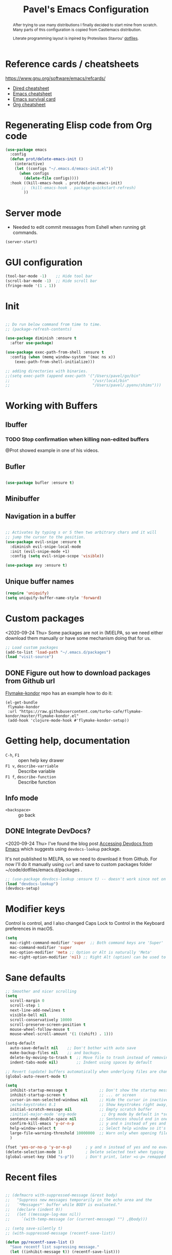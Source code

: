 #+TITLE: Pavel's Emacs Configuration
#+CATEGORY: emacs
#+OPTIONS: toc:nil num:3 H:4 ^:nil pri:t
#+HTML_HEAD: <link rel="stylesheet" type="text/css" href="org.css"/>

#+begin_abstract
After trying to use many distributions I finally decided to start mine
from scratch. Many parts of this configuration is copied from
Castlemacs distribution.

Literate programming layout is inpired by Protesilaos Stavrou' [[https://gitlab.com/protesilaos/dotfiles/-/blob/master/emacs/.emacs.d/][dotfiles]].
#+end_abstract

#+TOC: headlines 2

* Reference cards / cheatsheets

https://www.gnu.org/software/emacs/refcards/

- [[https://www.gnu.org/software/emacs/refcards/pdf/dired-ref.pdf][Dired cheatsheet]]
- [[https://www.gnu.org/software/emacs/refcards/pdf/refcard.pdf][Emacs cheatsheet]]
- [[https://www.gnu.org/software/emacs/refcards/pdf/survival.pdf][Emacs survival card]]
- [[https://www.gnu.org/software/emacs/refcards/pdf/orgcard.pdf][Org cheatsheet]]

* Regenerating Elisp code from Org code
#+begin_src emacs-lisp
(use-package emacs
  :config
  (defun prot/delete-emacs-init ()
    (interactive)
    (let ((configs "~/.emacs.d/emacs-init.el"))
      (when configs
        (delete-file configs))))
  :hook ((kill-emacs-hook . prot/delete-emacs-init)
       ;;  (kill-emacs-hook . package-quickstart-refresh)
        ))
#+end_src

* Server mode
- Needed to edit commit messages from Eshell when running git commands.

#+begin_src emacs-lisp
(server-start)
#+end_src
* GUI configuration
#+begin_src emacs-lisp
(tool-bar-mode -1)    ;; Hide tool bar
(scroll-bar-mode -1)  ;; Hide scroll bar
(fringe-mode '(1 . 1))
#+end_src

* Init
#+begin_src emacs-lisp

;; Do run below command from time to time.
;; (package-refresh-contents)

(use-package diminish :ensure t
  :after use-package)

(use-package exec-path-from-shell :ensure t
  :config (when (memq window-system '(mac ns x))
    (exec-path-from-shell-initialize)))

;; adding directories with binaries.
;;(setq exec-path (append exec-path '("/Users/pavel/go/bin"
;;                                    "/usr/local/bin"
;;                                    "/Users/pavel/.pyenv/shims")))
#+end_src

* Working with Buffers
** Ibuffer
*** TODO Stop confirmation when killing non-edited buffers
@Prot showed example in one of his videos.
** Bufler
#+begin_src emacs-lisp

(use-package bufler :ensure t)

#+end_src

** Minibuffer

** Navigation in a buffer
#+begin_src emacs-lisp

;; Activates by typing s or S then two arbitrary chars and it will
;; jump the cursor to the position.
(use-package evil-snipe :ensure t
  :diminish evil-snipe-local-mode
  :init (evil-snipe-mode +1)
  :config (setq evil-snipe-scope 'visible))

(use-package avy :ensure t)
#+end_src

** Unique buffer names

#+begin_src emacs-lisp
(require 'uniquify)
(setq uniquify-buffer-name-style 'forward)
#+end_src

* Custom packages
<2020-09-24 Thu>
Some packages are not in (M)ELPA, so we need either download them manually
or have some mechanism doing that for us.

#+begin_src  emacs-lisp
;; Load custom packages
(add-to-list 'load-path "~/.emacs.d/packages")
(load "visit-source")
#+end_src

** DONE Figure out how to download packages from Github url
CLOSED: [2020-11-28 Sat 12:41]

[[https://github.com/turbo-cafe/flymake-kondor][Flymake-kondor]] repo has an example how to do it:

#+begin_example
(el-get-bundle
 flymake-kondor
 :url "https://raw.githubusercontent.com/turbo-cafe/flymake-kondor/master/flymake-kondor.el"
 (add-hook 'clojure-mode-hook #'flymake-kondor-setup))
#+end_example

* Getting help, documentation
- =C-h=, =F1= :: open help key drawer
- =F1 v=, =describe-varriable= :: Describe variable
- =F1 f=, =describe-function= :: Describe function

** Info mode
- =<backspace>= :: go back

** DONE Integrate DevDocs?
CLOSED: [2020-09-24 Thu 11:51]
:PROPERTIES:
:CREATED:  [2020-09-24 Thu 09:53]
:END:
:LOGBOOK:
CLOCK: [2020-09-24 Thu 09:15]--[2020-09-24 Thu 10:15] =>  1:00
:END:
<2020-09-24 Thu>
I've found the blog post [[https://scripter.co/accessing-devdocs-from-emacs/][Accessing Devdocs from Emacs]] which suggests
using =devdocs-lookup= package.

It's not published to MELPA, so we need to download it from Github. For now I'll do it manually using =curl=
and save to custom packages folder ~/code/dotfiles/emacs.d/packages .

#+begin_src emacs-lisp
;; (use-package devdocs-lookup :ensure t) -- doesn't work since not on MELPA
(load "devdocs-lookup")
(devdocs-setup)
#+end_src

* Modifier keys
Control is control, and I also changed Caps Lock to Control in the
Keyboard preferences in macOS.

#+begin_src emacs-lisp
(setq
  mac-right-command-modifier 'super  ;; Both command keys are 'Super'
  mac-command-modifier 'super
  mac-option-modifier 'meta ;; Option or Alt is naturally 'Meta'
  mac-right-option-modifier 'nil) ;; Right Alt (option) can be used to enter symbols like em dashes '—' and euros '€' and stuff.

#+end_src

* Sane defaults

#+begin_src emacs-lisp
;; Smoother and nicer scrolling
(setq
  scroll-margin 0
  scroll-step 1
  next-line-add-newlines t
  visible-bell nil
  scroll-conservatively 10000
  scroll-preserve-screen-position t
  mouse-wheel-follow-mouse t
  mouse-wheel-scroll-amount '(1 ((shift) . 1)))

(setq-default
  auto-save-default nil    ;; Don't bother with auto save
  make-backup-files nil    ;; and backups.
  delete-by-moving-to-trash t  ;; Move file to trash instead of removing.
  indent-tabs-mode nil)        ;; Indent using spaces by default

;; Revert (update) buffers automatically when underlying files are changed externally.
(global-auto-revert-mode t)

(setq
  inhibit-startup-message t              ;; Don't show the startup message...
  inhibit-startup-screen t               ;; ... or screen
  cursor-in-non-selected-windows nil     ;; Hide the cursor in inactive windows
  ;echo-keystrokes 0.1                   ;; Show keystrokes right away, don't show the message in the scratch buffer
  initial-scratch-message nil            ;; Empty scratch buffer
  ;initial-major-mode 'org-mode           ;; Org mode by default in *scratch* buffer
  sentence-end-double-space nil          ;; Sentences should end in one space
  confirm-kill-emacs 'y-or-n-p           ;; y and n instead of yes and no when quitting
  help-window-select t                   ;; Select help window so it's easy to quit it with 'q'
  large-file-warning-threshold 10000000  ;; Warn only when opening files bigger than 10MB
  )

(fset 'yes-or-no-p 'y-or-n-p)      ; y and n instead of yes and no everywhere else
(delete-selection-mode 1)          ; Delete selected text when typing
(global-unset-key (kbd "s-p"))     ; Don't print, later =s-p= remapped to open files in the project

#+end_src

* Recent files
#+begin_src emacs-lisp

;; (defmacro with-suppressed-message (&rest body)
;;   "Suppress new messages temporarily in the echo area and the
;;   `*Messages*' buffer while BODY is evaluated."
;;   (declare (indent 0))
;;   (let ((message-log-max nil))
;;     `(with-temp-message (or (current-message) "") ,@body)))

;; (setq save-silently t)
;; (with-suppressed-message (recentf-save-list))

(defun pp/recentf-save-list ()
  "Save recentf list supressing message."
  (let ((inhibit-message t)) (recentf-save-list)))

(use-package recentf
  :init
  (recentf-mode 1)
  (run-at-time "5 min" 300 'pp/recentf-save-list)
  :config
  (setq
    create-lockfiles nil
    recentf-max-menu-items 20
    recentf-max-saved-items 1000))
#+end_src

** When switching to Emacs a Warning issued "recentf mode: Non-character input-event"
<2020-12-08 Tue>
https://github.com/syl20bnr/spacemacs/issues/5554

- I added =setq create-lockfiles nil=, let's see if it helps - looks
  like not really.

** Opening files
I use =pp/visit-or-open= function, bound to =s-o= globally.

#+begin_src emacs-lisp
(defun pp/visit-or-open ()
  "Try to 'visit-source', if fail, then fallback to 'find-file'."
  (interactive)
  (or
    (visit-source)
    (counsel-find-file)))
#+end_src

*** TODO Remove trailing dot from text under cursor before trying to =visit-source=

Acceptance: having cursor above ~/repos/dotfiles/emacs.d/packages.
should open the folder in Dired.

Maybe also don't take into account other Org-related markup, like
=./filename.txt=.

* Working with lists and hash-maps
#+begin_src emacs-lisp
(use-package dash :ensure t)
#+end_src

* Clipboard / Copy / Yank / Paste / Delete
<2020-11-22 Sun>

Shortcuts:

- =C-y= :: yank – paste from Emacs' clipboard


#+begin_src emacs-lisp
;; We need Emacs kill ring and system clipboard to be
;; independent. Simpleclip is the solution to that.
(use-package simpleclip :ensure t
  :init (simpleclip-mode 1))

(defun pp/copy-file-name-to-clipboard ()
  "Copy the current buffer file name to the clipboard."
  (interactive)
  (let ((filename (if (equal major-mode 'dired-mode)
                      default-directory
                      (file-name-nondirectory (buffer-file-name)))))
    (when filename
      (simpleclip-set-contents filename)
      (message "Copied buffer file name '%s' to the clipboard." filename))))

(defun pp/copy-file-path-to-clipboard ()
  "Copy the current buffer file path to the clipboard."
  (interactive)
  (let ((filepath (if (equal major-mode 'dired-mode)
                      default-directory
                      (buffer-file-name))))
    (when filepath
      (simpleclip-set-contents filepath)
      (message "Copied buffer file path '%s' to the clipboard." filepath))))
#+end_src

* Calendar

https://www.emacswiki.org/emacs/CalendarLocalization

#+begin_src emacs-lisp

(setq calendar-week-start-day 1)

#+end_src

* Working with text
** Google Translate
<2020-11-19 Thu>
- =go-translate= - for translating word under cursor (with prompt)
- =C-n=, =C-p= - to change language sequences when prompted
#+begin_src emacs-lisp
(use-package go-translate :ensure t
  :config
  (setq go-translate-local-language "en"
        go-translate-target-language "ru"
        go-translate-extra-directions '(("nl" . "en"))))
#+end_src

** Text Editing
- =fill-paragraph=, =M-q= - wraps long-lined paragraph at 80 points
- =transpose-word=, =M-t= - moves word under cursor to the right,
  respecting non-word symbolñs

#+begin_src emacs-lisp

;; Expand-region allows to gradually expand selection inside words,
;; sentences, expressions, etc.
(use-package expand-region :ensure t)

;; Move-text lines around with meta-up/down.
(use-package move-text :ensure t)

;; Wrap text, surround text, surround quotes.
(use-package wrap-region :ensure t)
#+end_src

** Join lines
<2020-09-24 Thu>

Usually I just use =J= (=evil-join=), but if I need to wrap each line into quote,
this is the helper function.

#+begin_src emacs-lisp
(defun pp/arrayify (start end quote)
  "Join lines from START to END, surrounding each line with QUOTE.

Source: https://news.ycombinator.com/item?id=22131815"
  (interactive "r\nMQuote: ")
  (let ((insertion
         (mapconcat
          (lambda (x) (format "%s%s%s" quote x quote))
          (split-string (buffer-substring start end)) ", ")))
    (delete-region start end)
    (insert insertion)))
#+end_src

** Wrap lines on a screen, visual line mode

#+begin_example
(visual-line-mode 1)
#+end_example

* File management / Dired

[[https://www.gnu.org/software/emacs/refcards/pdf/dired-ref.pdf][Cheatsheet]]

#+begin_src emacs-lisp
(defun pp/dired-sidebar-view-file ()
  "Open file under cursor then switch back to dired-sidebar."
  (interactive)
  (dired-sidebar-find-file)
  (dired-sidebar-jump-to-sidebar))

(defun pp/dired-hook ()
  "Hook for 'dired'."
  (all-the-icons-dired-mode)
  (unless (file-remote-p default-directory)
    (auto-revert-mode)))

(use-package dired-single :ensure t)

(use-package dired
  :init
    (put 'dired-find-alternate-file 'disabled nil)
  :hook (dired-mode-hook . pp/dired-hook)
  :bind (:map dired-mode-map
              (("RET" . dired-single-buffer)
               ("DEL" . dired-single-up-directory)
               ("s" . evil-snipe-s)
               ("S" . evil-snipe-S))))

(use-package dired-sidebar :ensure t
  :commands dired-sidebar-toggle-sidebar)

(use-package all-the-icons-dired :ensure t
  :diminish)

(use-package treemacs :ensure t)


;; Delete trailing spaces and add new line in the end of a file on save.
(add-hook 'before-save-hook 'delete-trailing-whitespace)
(setq require-final-newline t)
#+end_src

* Undo and redo
#+begin_src emacs-lisp
;; Linear undo and redo.
(use-package undo-tree :ensure t
  :diminish undo-tree-mode
  :init
  (progn
    (global-undo-tree-mode)
    (setq undo-tree-history-directory-alist '(("." . "~/.emacs.d/tmp/undo"))
          undo-tree-auto-save-history nil
          undo-tree-visualizer-timestamps t
          undo-tree-visualizer-diff t
          undo-tree-limit 1000000)
    (setq-default undo-limit 1000000)))

#+end_src

* Visuals
#+begin_src emacs-lisp
(use-package highlight-indent-guides :ensure t
  :config
  (setq highlight-indent-guides-method 'character))

(global-hl-line-mode -1)

(use-package all-the-icons :ensure t)

(use-package rainbow-mode :ensure t)
#+end_src

* Mode line, mode-line, Status Bar
[[http://ergoemacs.org/emacs/modernization_mode_line.html][Xah Lee's post on Mode line.]]

#+begin_src emacs-lisp
;; (use-package smart-mode-line :ensure t
;;   :config
;;   (setq sml/theme 'light
;;         sml/name-width 40
;;         sml/mode-width 'full
;;         sml/no-confirm-load-theme t
;;         sml/not-modified-char " "
;;         sml/numbers-separator "")
;;   (add-to-list 'sml/replacer-regexp-list '("^~/go/src/github.com/FindHotel/" ":GoFH:") t)
;;   (add-to-list 'sml/replacer-regexp-list '("^~/repos/dotfiles/emacs.d/" ":ED:") t)
;;   (sml/setup))

;; (use-package mood-line
;;   :config
;;     (mood-line-mode 1))

;; (use-package doom-modeline
;;   :ensure t
;;   :init (doom-modeline-mode 1)
;;   :config
;;   (setq doom-modeline-minor-modes nil
;;         doom-modeline-height 0 ;; uses actual height of chars
;;         doom-modeline-bar-width 1
;;         doom-modeline-enable-word-count t
;;         doom-modeline-buffer-encoding nil))

;; (use-package ns-auto-titlebar
;;  :config
 ;;   (when (eq system-type 'darwin) (ns-auto-titlebar-mode)))

;; Hide minor modes from modeline.
(use-package rich-minority :ensure t
  :config
    (add-to-list 'rm-blacklist " $") ;; rich-minority itself
    (add-to-list 'rm-blacklist " WE")
    (add-to-list 'rm-blacklist " Ind")  ;; org-indent-mode
    (add-to-list 'rm-blacklist " ElDoc") ;; Emacs Lisp documentation
    (add-to-list 'rm-blacklist " fix")  ;; eslintd-fix-mode
    (rich-minority-mode))

(setq-default echo-bell-background "Gray")
(load "echo-bell")
(echo-bell-mode)

#+end_src

#+begin_example emacs-lisp
(message mode-name)
(message mode-line-modes)
#+end_example

*** TODO mode-line resets when locally
For some reason mode-line turns to contain only buffer name
after some time, probably some package/mode sets it.
The example below resets it to default original value.

I was suspecting that this happens when I open a Go file, probably
something with go-mode-hook.

Can't reproduce on a fresh opened Emacs.

Now I suspect eglot.

#+begin_example emacs-lisp
(describe-variable 'mode-line-format)

(setq-default mode-line-format
  '("%e" mode-line-front-space
    mode-line-mule-info mode-line-client mode-line-modified
    mode-line-remote mode-line-frame-identification
    mode-line-buffer-identification " " mode-line-position
    evil-mode-line-tag (vc-mode vc-mode)
    "  " mode-line-modes mode-line-misc-info mode-line-end-spaces))
#+end_example

#+begin_src emacs-lisp
(defun pp/reset-mode-line-format ()
  (interactive)
  (kill-local-variable 'mode-line-format))

(defun pp/toggle-hide-mode-line ()
  "Toggle mode-line visibility in current buffer.
Source: https://gist.github.com/rnkn/a522429ed7e784ae091b8760f416ecf8"
  (interactive)
  (if mode-line-format
      (setq-local mode-line-format nil)
    (kill-local-variable 'mode-line-format)))
#+end_src

* Font
#+begin_src emacs-lisp
(defun pp/set-font (font size)
  "Use FONT with SIZE if it's present in the system."
 (when (member font (font-family-list))
  (set-face-attribute 'default nil :font (format "%s %d" font size))))

;; (pp/set-font "JetBrains Mono" 12)
(pp/set-font "PragmataPro" 14)
#+end_src

* Color themes
#+begin_src emacs-lisp
(defun pp/disable-all-themes ()
  "Disable all custom enabled themes.
Found on http://www.greghendershott.com/2017/02/emacs-themes.html."
  (interactive)
  (mapc #'disable-theme custom-enabled-themes))

(defun pp/load-theme (theme)
  "Load THEME as current theme."
  (interactive "stheme: ")
  (pp/disable-all-themes)
  (load-theme theme t)
  (pp/set-font "PragmataPro" 14))

(setq-default line-spacing 2)

(use-package ayu-theme :ensure t)
;; (use-package solarized-theme)
;; (use-package doom-themes)
(use-package ample-theme :ensure t)
(use-package quasi-monochrome-theme :ensure t)
(use-package monochrome-theme :ensure t)
(use-package modus-operandi-theme :ensure t)
(use-package modus-vivendi-theme :ensure t)
(use-package faff-theme :ensure t)
;; (use-package horizon-theme :ensure t)

;; 256 colors in term
(use-package eterm-256color
  :hook (term-mode-hook . eterm-256color-mode))

(blink-cursor-mode 0) ;; disable blinking cursor
#+end_src

#+begin_example emacs-lisp
;; light themes
(pp/load-theme 'leuven)
(pp/load-theme 'tsdh-light)
(pp/load-theme 'monochrome-bright)
(progn
  (setq modus-operandi-theme-no-mixed-fonts t)
  (pp/load-theme 'modus-operandi))
(pp/load-theme 'whiteboard)

;; sepia themes
(pp/load-theme 'faff)

;; dark themes
(pp/load-theme 'ayu-dark)
(pp/load-theme 'wombat)
(pp/load-theme 'tsdh-dark)
(pp/load-theme 'ayu-grey)
(pp/load-theme 'monochrome)
(pp/load-theme 'quasi-monochrome)
(progn
  (setq modus-vivendi-theme-no-mixed-fonts t)
  (pp/load-theme 'modus-vivendi))
(pp/load-theme 'ample)
(pp/load-theme 'ample-flat)
#+end_example

#+begin_example emacs-lisp
(setq-default
 header-line-format
 (list
  "  "
  '(:eval (let ((name (buffer-name)))
            (cond ((not buffer-file-truename)
                   (propertize name 'face 'bold))
                  ((equal name (file-name-nondirectory buffer-file-truename))
                   (concat (propertize
                            (f-filename buffer-file-truename)
                            'face 'bold)
                           " "
                           (f-dirname buffer-file-truename)
                           "/…"))
                  (t
                   (concat (propertize name 'face 'bold)
                           " "
                           buffer-file-truename)))))

  ;; Right aligned
  '(:eval (let* ((right-text (format-mode-line mode-name)))
            (concat (propertize
                     " " 'display
                     `((space :align-to (- (+ right right-fringe right-margin)
                                           ,(+ 3 (string-width right-text))))))
                    right-text)))))
#+end_example

** Faff theme changed highlighting of Org headers

On [2020-11-26 Thu] in the commit [[https://github.com/WJCFerguson/emacs-faff-theme/commit/8bf375a218cb242fa6fad9804001f213bc2f9d56][8bf375a]] in faff theme the

** Switch between dark and light mode in macOS
<2020-12-12 Sat>

[[https://github.com/d12frosted/homebrew-emacs-plus#system-appearance-change][System appearance change]] in Emacs Plus.

=emacs-mac-port= does have this built-in.
=emacs-plus= allows to add hook on changing system appearance.

#+begin_src emacs-lisp
(defun pp/apply-appearance (appearance)
  "Load theme, taking current system APPEARANCE into consideration."
  (mapc #'disable-theme custom-enabled-themes)
  (pcase appearance
    ('light (progn (setq modus-operandi-theme-no-mixed-fonts t)
                   (load-theme 'modus-operandi t)))
    ('dark (progn (setq modus-vivendi-theme-no-mixed-fonts t)
                   (load-theme 'modus-vivendi t))))
  (pp/set-font "PragmataPro" 14))

(add-hook 'ns-system-appearance-change-functions #'pp/apply-appearance)
#+end_src

#+begin_example emacs-lisp
(pp/apply-appearance 'dark)
(pp/apply-appearance 'light)
#+end_example

* Line numbers
#+begin_src emacs-lisp

(defun pp/line-numbers-on ()
  "Turn on showing line numbers."
  (interactive)
  (setq display-line-numbers 'relative))

(defun pp/line-numbers-off ()
  "Turn on showing line numbers."
  (interactive)
  (setq display-line-numbers nil))

(add-hook 'text-mode-hook #'pp/line-numbers-on)
(add-hook 'prog-mode-hook #'pp/line-numbers-on)
(add-hook 'org-mode-hook #'pp/line-numbers-off)
#+end_src

* Keybindings
#+begin_src emacs-lisp

;; Use ESC as universal get me out of here command
(define-key key-translation-map (kbd "ESC") (kbd "C-g"))

(use-package which-key :ensure t
  :diminish which-key-mode
  :config
    (which-key-mode)
    (which-key-setup-side-window-bottom)
    ;;(which-key-setup-side-window-right-bottom)
    (setq which-key-sort-order 'which-key-key-order-alpha
          which-key-idle-delay 0.5))
#+end_src

** General, package for setting keybindings
#+begin_src emacs-lisp
(use-package general :ensure t)

(general-define-key
  ;;"<tab>" 'org-cycle
  "s-s" 'save-buffer
  "s-S" 'write-file              ;; save as
  "s-a" 'mark-whole-buffer       ;; select all
  "s-z" 'undo-tree-undo
  "s-Z" 'undo-tree-redo
  "s-;" 'comment-line
  "s-." 'company-complete
  ;; windows
  "s-1" 'delete-other-windows
  "s-2" 'split-window-below
  "s-3" 'split-window-right
  "s-w" 'delete-window
  ;; going around
  "s-j" 'previous-buffer
  "s-k" 'next-buffer
  "s-b" 'ivy-switch-buffer
  "s-n" 'switch-to-buffer
  "s-t" 'eshell
  "C-s-b" 'ivy-resume  ;; Ctrl+Cmd+B resume whatever Ivy was doing
  "C-s" 'swiper-isearch   ;; Replace ISearch
  "C-;" 'avy-goto-char
  ;; smartparens
  "<s-down>" 'sp-down-sexp
  "<s-up>" 'sp-up-sexp
  ;; magit
  "s-g" 'magit-status
  ;; counsel
  "M-x" 'counsel-M-x
  "s-o" 'pp/visit-or-open
  "C-x C-o" 'counsel-find-file
  "s-r" 'counsel-recentf  ; search recently edited files
  ;; projectile
  "s-p" 'project-find-file
  "s-f" 'counsel-projectile-rg ;; fuzzy search in the current project
  ;; function keys
  "<f5>" 'deadgrep
  "<f6>" 'flymake-show-diagnostics-buffer
  "<f8>" 'dired-sidebar-toggle-sidebar
  ;; text manipulation
  "s-'" 'er/expand-region
  "s-\"" 'er/contract-region
  "<M-up>" 'move-text-up
  "<M-down>" 'move-text-down)

(general-define-key
 :states '(normal)
 "C-k" 'evil-scroll-up
 "C-j" 'evil-scroll-down
 "*" 'swiper-thing-at-point)

(general-define-key :states '(normal) :prefix "SPC"
  "SPC" 'counsel-M-x
  "1" 'pp/switch-to-scratch-buffer
  "2" 'lispy-arglist-inline
  "a" 'org-agenda
  "," 'org-insert-structure-template
  "[" 'flymake-goto-previous-error
  "]" 'flymake-goto-next-error
  "d" 'counsel-projectile-find-dir
  "j" 'dired-jump
  "k" 'kill-this-buffer
  "n" 'deft ; mnemonics - notes
  "p" 'counsel-projectile-switch-project
  "h" 'highlight-symbol ; mnemonics - highlight
  "l" 'lispy-mode
  "w" 'visual-line-mode
  "t" 'projectile-test-project)

(general-define-key :states '(visual)
 "SPC" 'er/expand-region
 "DEL" 'er/contract-region)

(general-define-key :states '(insert)
  "C-a" 'beginning-of-line
  "C-e" 'end-of-line
  "C-n" 'next-line
  "C-p" 'previous-line)
#+end_src

** Commenting/uncommenting

- =M-;=, =comment-dwim= :: in Command mode will add comment to the end of line, in Visual mode will comment the whole line
- =C-x C-;=, =s-;=, =comment-line= :: will comment the whole line, but works strange in Org Babel

Good description in http://ergoemacs.org/misc/emacs_comment-line_vs_comment-dwim.html.

* Moving around
** Evil
#+begin_src emacs-lisp
(use-package evil
  ;; :init (setq evil-want-C-u-scroll t)  ;; I'm using C-u as universal argument instead.
  :config
  (evil-set-undo-system 'undo-tree) ;; Evil made undo-tree optional, I'm setting it back here. Source: https://github.com/syl20bnr/spacemacs/issues/14036
  (evil-mode 1))

(use-package evil-surround :ensure t
  :config
  (global-evil-surround-mode 1))
#+end_src

- [[https://wikemacs.org/index.php/Evil#Enter_an_emacs_mode_in_a_given_state][Enter an Emacs mode in a given state]]

** Xah Fly Keys
#+begin_src emacs-lisp
(use-package xah-fly-keys
  :commands xah-fly-keys
  :config
    ;; (xah-fly-keys 1)
    (xah-fly-keys-set-layout 'qwerty))
#+end_src

** Moving back
#+begin_src emacs-lisp
(use-package goto-last-change
  :ensure
  :bind ("<s-backspace>" . goto-last-change))
#+end_src
* Window management
#+begin_src emacs-lisp
(setq
   split-height-threshold 80
   split-width-threshold 160)
#+end_src

* Project management
#+begin_src emacs-lisp
(use-package projectile :ensure t
  :config
    (setq projectile-git-submodule-command "")
    (setq projectile-mode-line-function '(lambda () (format " #%s" (projectile-project-name))))
    (projectile-mode +1))
#+end_src

* Ivy, a generic completion mechanism
#+begin_src emacs-lisp
(use-package ivy :ensure t
  :diminish (ivy-mode . "")  ;; don't show Ivy in minor mode list
  :init (ivy-mode 1)
  :config (setq
           ivy-use-virtual-buffers t ;; show bookmarks and recent files in buffer list
           ivy-count-format "%d/%d "
    enable-recursive-minibuffers t))

;; Turns Ivy a bit more friendly by adding information to ivy buffers,
;; e.g. description of commands in M-x, meta info when switching
;; buffers, etc.
(use-package ivy-rich :ensure t
  :config
  (setq
   ivy-rich-path-style 'abbrev ;; replace “/home/username” with “~”
   ivy-rich-display-transformers-list
   (plist-put ivy-rich-display-transformers-list
              'ivy-switch-buffer
              '(:columns
                ((ivy-switch-buffer-transformer
                  (:width 0.2))
                 (ivy-rich-switch-buffer-size
                  (:width 7))
                 (ivy-rich-switch-buffer-indicators
                  (:width 4 :face error :align right))
                 (ivy-rich-switch-buffer-major-mode
                  (:width 20 :face warning))
                 (ivy-rich-switch-buffer-project
                  (:width 0.10 :face success))
                 (ivy-rich-switch-buffer-path
                  (:width (lambda (x) (ivy-rich-switch-buffer-shorten-path x (ivy-rich-minibuffer-width 0.6))))))
                :predicate (lambda (cand) (get-buffer cand))))
   ivy-rich-display-transformers-list
   (plist-put ivy-rich-display-transformers-list
              'counsel-M-x
              '(:columns
                ((counsel-M-x-transformer (:width 0.2))
                 (ivy-rich-counsel-function-docstring
                  (:face font-lock-doc-face)))))
   ivy-rich-display-transformers-list
   (plist-put ivy-rich-display-transformers-list
              'counsel-recentf
              '(:columns
                ((ivy-rich-candidate
                  (:width 0.5))
                 (ivy-rich-file-last-modified-time
                  (:face font-lock-comment-face))))))
  (setcdr (assq t ivy-format-functions-alist) #'ivy-format-function-line)
  (ivy-rich-mode 1))
#+end_src

#+begin_example emacs-lisp
(progn
  (ivy-rich-mode -1)
  (ivy-rich-mode 1))
#+end_example

** TODO Home directory abbreviation doesn't work with =councel-recentf=
<2020-11-20 Fri>

** Swiper, an Ivy-enhanced alternative to isearch
#+begin_src emacs-lisp
(use-package swiper :ensure t)
#+end_src

** Counsel, a collection of Ivy-enhanced versions of common commands

#+begin_src emacs-lisp
(use-package counsel :ensure t)

;; Integrate Projectile with Counsel
(use-package counsel-projectile :ensure t
  :init (counsel-projectile-mode 1)
  :config (setq projectile-completion-system 'ivy)) ;; Use Ivy in Projectile
#+end_src

Counsel [[https://www.reddit.com/r/emacs/comments/ar4yxd/is_there_a_way_to_make_counselmx_remember_last/egl1xw3/][uses]] =smex= for showing recently used interactive functions in
=counsel-M-x=.

#+begin_src emacs-lisp
(use-package smex :ensure t
  :after counsel)
#+end_src


These were bindings for counsel, but I never used those hence removed.
#+begin_example emacs-lisp
:bind
  (("M-y" . counsel-yank-pop)
   :map ivy-minibuffer-map
   ("M-y" . ivy-next-line))
#+end_example

* git, version control system
#+begin_src emacs-lisp
(use-package magit :ensure t
  :hook (magit-mode-hook . turn-off-evil-snipe-override-mode))

(use-package forge :ensure t
  :after magit)

(use-package ghub :ensure t
  :after magit)

(use-package git-gutter :ensure t
  :diminish
  :init (global-git-gutter-mode 't)
  :config
    (custom-set-variables
      '(git-gutter:modified-sign "~") ;; two space
      '(git-gutter:added-sign "+")    ;; multiple character is OK
      '(git-gutter:deleted-sign "-"))
    (set-face-background 'git-gutter:modified "purple")   ;; background color
    (set-face-background 'git-gutter:added "green")
    (set-face-background 'git-gutter:deleted "red")
    (set-face-foreground 'git-gutter:added "white")
    (set-face-foreground 'git-gutter:deleted "white"))
#+end_src

#+begin_example emacs-lisp
(forge-pull)
(ghub-request "GET" "/user")
#+end_example

* Code completion
#+begin_src emacs-lisp
(use-package company :ensure t
  :diminish
  :hook (prog-mode-hook . company-mode))
#+end_src

* Org-mode                                                          :OrgMode:
- [[https://www.gnu.org/software/emacs/refcards/pdf/orgcard.pdf][Org cheatsheet]]

Useful keybindings:
- =C-c C-l=, =org-insert-link= :: if on url - uses it and prompts for description. [[https://orgmode.org/manual/Handling-Links.html#Handling-Links][Docs]]

#+begin_example emacs-lisp
(describe-variable 'org-version)
#+end_example

#+begin_src emacs-lisp
(use-package org
  :config
  (setq
   org-startup-indented t
   org-src-tab-acts-natively t
   org-src-preserve-indentation t
   org-src-fontify-natively t
   org-log-into-drawer t
   org-log-done 'time
   org-export-backends '(html md)
   org-support-shift-select t
   org-directory "~/Documents/Notes"
   org-agenda-files '("~/Documents/Notes/pavel.org"
                      "~/.emacs.d/emacs-init.org"
                      "~/Documents/Projects/Blog/Clojure.org"
                      "~/code/fh/search-api/README.org"
                      "~/code/fh/hotel-explorer/README.org"
                      "~/Documents/FindHotel/fh.org")))

(use-package org-bullets :ensure t
  :hook (org-mode-hook . org-bullets-mode))
#+end_src

** Org-babel, Babel, Org Babel                                    :OrgBabel:
<2020-11-23 Mon> <2020-12-06 Sun>

Babel enables literate programming in Org Mode.

- =<s-TAB= :: start source block
- =<e-TAB= :: start example block
- =C-c C-c= :: execute block
- =C-c '= :: edit this block in a separate buffer

#+begin_src emacs-lisp
(setq-default org-confirm-babel-evaluate nil)

(org-babel-do-load-languages
 'org-babel-load-languages
 '((clojure . t)
   (emacs-lisp . t)
   (plantuml . t)
   (shell . t)
   (restclient . t)
   (calc . t)))
#+end_src

*** TODO Setup org-mode-babel for sql files
- Should be able to run SQL in Snowflake

*** DONE Setup org-mode-babel for shell
CLOSED: [2020-09-21 Mon 23:02]

#+begin_src sh
ls ~
#+end_src

#+RESULTS:
| Applications  |
| Desktop       |
| DockerDesktop |
| Documents     |
| Downloads     |
| Library       |
| Movies        |
| Music         |
| Pictures      |
| Projects      |
| Public        |
| fh            |
| go            |
| repos         |

*** TODO Setup org-mode-babel for clojure

#+begin_src clojure
(+ 2 3)

(defn foo [x] x)
#+end_src

*** Example blocks

#+begin_src shell :eval yes :results verbatim :cache yes
printf "Please wait (this can take a while)...\n"
sleep 5
printf "Done!\n"
#+end_src

#+RESULTS[9c49a4c4bceaab737086d07a2ebb9f8e0a0a3125]:
: Please wait (this can take a while)...
: Done!
*** TODO Try ob-async
Asynchronous src_block execution for org-babel
https://github.com/astahlman/ob-async
*** How to insert source code block?
<2020-01-24 Fri>

https://emacs.stackexchange.com/a/19946

- In Org Mode prior to 9.2 :: Insert =<s= and press =TAB=
- After 9.2 :: =C-c C-,=

After upgrading to Emacs 27.1 =<s= and =<e= expansions stopped
working, the new shortcut is =C-c C-,= To get =<s= and =<e= working,
[[https://emacs.stackexchange.com/a/46992][this answer]] on SO suggests using the following snippet.

#+begin_src emacs-lisp
(require 'org-tempo)
; (add-to-list 'org-modules 'org-tempo)
#+end_src

but for some reason it didn't work for me, so I stick with =C-c C-,=
and also bind it to =SPC ,= in Evil Normal mode. As of
[2020-11-23 Mon] =<s= works again.

** Org-agenda, Ora Agenda                                        :OrgAgenda:
:PROPERTIES:
:CATEGORY: til
:CREATED:  [2020-10-05 Mon 09:38]
:END:
<2020-10-05 Mon>

To setup category either add =#+CATEGORY= to the file or use
=CATEGORY= property of an item. To setup a property use
=org-set-property=.
*** DONE How to split agenda vertically?
CLOSED: [2020-01-24 Fri 14:04]
:LOGBOOK:
- State "DONE"       from              [2020-01-24 Fri 14:04]
:END:
<2020-01-24 Fri>

There is such configuration from Castlemacs which did that damage:
#+begin_example elisp
;; This is rather radical, but saves from a lot of pain in the ass.
;; When split is automatic, always split windows vertically
(setq split-height-threshold 0)
(setq split-width-threshold nil)
#+end_example

https://emacs.stackexchange.com/questions/39034/prefer-vertical-splits-over-horizontal-ones
https://www.gnu.org/software/emacs/manual/html_node/eintr/See-variable-current-value.html
*** TODO Alphapapa published org-super-agenda package to bring it to the next level
<2020-11-22 Sun>
https://github.com/alphapapa/org-super-agenda
https://www.reddit.com/r/emacs/comments/jy87i3/ann_orgsuperagenda_12_released/


** DONE How to automatically add creation metadata timestamp to Org-mode entry?
CLOSED: [2020-09-24 Thu 09:51]
:PROPERTIES:
:CREATED:  [2020-09-24 Thu 09:50]
:END:
<2020-09-24 Thu>

Links:
- https://orgmode.org/manual/Creating-Timestamps.html
- https://stackoverflow.com/questions/12262220/add-created-date-property-to-todos-in-org-mode

Use =org-expiry-insert-created= function.

#+begin_example emacs-lisp
(load "org-expiry")
(setq
  org-expiry-created-property-name "CREATED" ; Name of property when an item is created
  org-expiry-inactive-timestamps   t         ; Don't have everything in the agenda view
)
#+end_example

** DONE Saving of fh.org (272K) takes significant time
CLOSED: [2020-11-13 Fri 23:25]
<2020-11-01 Sun>

The problem was in =undo-tree= mode which overtime grew significant
amount of undo changes.

* Outline-mode - folding and unfolding in Org-mode style

#+begin_src emacs-lisp

;; (use-package outshine :ensure t) - way too complex

;; (use-package outline-magic :ensure t) - use org-cycle instead
;;  :config (setq-default outline-promotion-headings '("# * " "# ** " "# *** ")))

(setq-default outline-regexp "[*#]+")

(use-package emacs
  :config
  (defun pp/outline-minor-mode-hook ()
    (general-define-key
     :keymaps 'local
     "<tab>" 'org-cycle
     "M-p" 'outline-previous-heading
     "M-n" 'outline-next-heading))
  (add-hook 'outline-minor-mode-hook #'pp/outline-minor-mode-hook))
#+end_src

#+begin_example emacs-lisp
(describe-variable 'outline-promotion-headings)
#+end_example
* Eshell

*Links*
- https://ambrevar.xyz/emacs-eshell/
- https://www.reddit.com/r/emacs/comments/6y3q4k/yes_eshell_is_my_main_shell/

#+begin_src emacs-lisp

(defun pp/eshell-prompt-function ()
  "Eshell prompt function."
  (format "%s\nλ " (abbreviate-file-name (eshell/pwd))))

(use-package eshell
  :config
  (setq-default eshell-history-size 100000
                eshell-prompt-regexp "^λ "
                eshell-prompt-function #'pp/eshell-prompt-function))

(defun pp/eshell-mode-hook ()
  "Eshell mode hook."
  (require 'eshell-z))

(use-package eshell-z :ensure t
  :hook (eshell-mode-hook . pp/eshell-mode-hook))

(defun eshell-new ()
  "Open a new instance of eshell."
  (interactive)
  (eshell 'N))

(use-package eshell-syntax-highlighting :ensure t
  :after esh-mode
  :config
  ;; Disable in all Eshell buffers by default.
  (eshell-syntax-highlighting-global-mode -1))
#+end_src

#+begin_example emacs-lisp
  (eshell-syntax-highlighting-global-mode -1)

  (eshell-syntax-highlighting-global-mode +1)
#+end_example

** How to open a file in emacs?
find-file <filename> => (find-file "<filename>")

** Setting environment variables

#+begin_src emacs-lisp
(setenv "SNOWSQL_ACCOUNT" "some-value.eu-west-1")
#+end_src

* restclient, major mode for sending HTTP requests
Although now I try to use Babashka instead.

Another alternative - Elisp package https://github.com/tkf/emacs-request.

#+begin_src emacs-lisp
(use-package restclient
  :mode (("\\.http\\'" . restclient-mode)))

(use-package ob-restclient :ensure t) ;; support in org-babel

;(load "restclient-jq") - haven't manage to make it working, using Clojure instead for dealing with JSON
#+end_src

* AnyBar, show circle indicator in macOS menu
#+begin_src emacs-lisp
(use-package anybar :ensure t)
#+end_src

* DeadGrep - Searching in multiple files / project

grep / ripgrep / ag / ack / pt

#+begin_src emacs-lisp
(defun pp/deadgrep-view-file ()
  "View result under cursor in other window."
  (interactive)
  (deadgrep-visit-result-other-window)
  (other-window 1))

(use-package deadgrep :ensure t
  :bind (:map deadgrep-mode-map
              ("v" . pp/deadgrep-view-file)))
;; TODO: maybe setup next-error-follow-minor-mode as a hook?
#+end_src

** Keybindings in Deadgrep buffer
- =M-n=, =M-p= :: move to next/previous file
- =n=, =C-n=, =C-p= :: move to next/previous line
- =o= :: open matched file on matched line
- =v= :: view matched file on matched line (keeping focus in Deadgrep buffer)

* Formatting code
#+begin_src emacs-lisp
(use-package format-all :ensure t)
#+end_src

** Lispy - working with lisp s-expressions
Useful keybindings in Lispy:
- =S=, =lispy-stringify= :: turn s-expr to string, useful fur turning JSON to string

- =C-u "= :: when inside quote string - unquote
- =C-8= :: lispy-parens-down

- =C-2=, =SPC-2=, =lispy-arglist-inline= :: C-2 doesn't work, so I bound it to =SPC-2=

- =G=, =special-lispy-goto-local :: go to local def
- =M=.= :: go to symbol definition

- =d= :: go to other side of sexp

- =C-,= :: lispy-kill-at-point
- =m= :: mark current sexp, alternative to evil's =%=

Avy-based movements, work in a current sexp
- =a= :: starts avy to go to symbol and mark it
- =H= :: starts avy to replace symbol

[[https://github.com/r-darwish/.emacs.site.d/blob/8e565d29b50724dbe9cf973f4acd2faf526bccc5/config.el#L26][Example configuration with keybindings.]]

#+begin_src emacs-lisp
(defun pp/lispy-mode-hook ()
  "Turn on lispy, turn off evil-mode locally."
  (interactive)
  (lispy-mode 1))

(use-package lispy :ensure t
  :hook ((emacs-lisp-mode-hook . pp/lispy-mode-hook)
         (clojure-mode-hook . pp/lispy-mode-hook))
  :config (setq lispy-compat '(edebug cider)))
#+end_src
** Dealing with pairs - smartparens
Turning off smartparens to not interact with lispy.

#+begin_src emacs-lisp

;;(use-package smartparens :ensure t
;;  :diminish
;;  :config
;;    (smartparens-global-mode))

#+end_src

** TODO Setup sql formatting

Mandatory:
- =format-all-buffer= should be able to invoke it
- Need to process multiple SQL statements in a file
- Static binary (go?), so no python dependencies
- Good defaults

Nice to have:
- Should understand templating (highly unlekely)

* Colors in compilation buffers
#+begin_src emacs-lisp

(add-hook 'compilation-mode-hook 'ansi-color-for-comint-mode-on)
(add-to-list 'comint-output-filter-functions 'ansi-color-process-output)

(defun pp/colorize-buffer ()
  "Replace ANSI color sequences with actual colors in current buffer.
Source: https://lists.gnu.org/archive/html/help-gnu-emacs/2013-10/msg00229.html"
  (interactive)
  (read-only-mode -1)
  (ansi-color-apply-on-region (point-min) (point-max))
  (read-only-mode +1))

(add-hook 'compilation-filter-hook 'pp/colorize-buffer)


#+end_src

* Language Server Protocol, LSP
#+begin_src emacs-lisp
(use-package eglot :ensure t :commands eglot)

(use-package dumb-jump :ensure t)  ;; go to definition
#+end_src

* Error checking
Two main packages providing minor mode for error checks:

- flymake :: built-in into Emacs
- flycheck :: competitor that gained lots of popularity recently

** Flymake

I found this configuration in [[https://github.com/turbo-cafe/flymake-kondor][flymake-kondor]]'s README:
#+begin_src emacs-lisp
(use-package flymake
  :hook (prog-mode . (lambda () (flymake-mode t)))
  :config (remove-hook 'flymake-diagnostic-functions #'flymake-proc-legacy-flymake))
#+end_src

** Flycheck
#+begin_src emacs-lisp
;;(use-package flycheck
;;  :init (global-flycheck-mode))
;; (use-package flymake-easy)
#+end_src

* Elisp
#+begin_src emacs-lisp
(use-package rainbow-delimiters :ensure t
  :hook (prog-mode-hook . rainbow-delimiters-mode))

(show-paren-mode)

(use-package elisp-format :commands elisp-format-region)

(use-package paredit :ensure t
  :diminish)

(add-hook 'emacs-lisp-mode-hook 'flymake-mode)

#+end_src

** Dash - A modern list api for Emacs
https://github.com/magnars/dash.el

#+begin_src emacs-lisp
(use-package dash :ensure t)
#+end_src

#+begin_example emacs-lisp
(-map (lambda (n) (* n n)) '(1 2 3 4))
#+end_example

** S - working with strings
https://github.com/magnars/s.el

#+begin_src emacs-lisp
(use-package s :ensure t)
#+end_src

#+begin_example emacs-lisp
(s-split-words "fooBar")
#+end_example

* Golang
#+begin_src emacs-lisp
(defun pp/go-mode-hook ()
  "Hook for 'go-mode'."
  (add-hook 'before-save-hook 'gofmt-before-save)
  (setq
     tab-width 4
     indent-tabs-mode 1)
  ;; (flymake-mode)
  (general-define-key
     :states '(normal)
     :prefix "g"
     "d" 'xref-find-definitions
     "h" 'godoc-at-point))

(use-package go-mode
  :config
  (setq-default
    gofmt-command "goimports"
    ;; gofmt-args (list "-s")
    )
  :hook (go-mode-hook . pp/go-mode-hook))

(use-package gotest :ensure t
  :config
  (setq-default go-test-args "-timeout 2s"))
#+end_src

* Terraform

Since somewhere in November 2020 resource names started showing in
pink, which I can't distinguish on any background, so I change it to
be the same as resource type.

#+begin_src emacs-lisp
(use-package terraform-mode :ensure t
  :config (setq terraform--resource-name-face 'terraform--resource-type-face)
  :hook (terraform-mode-hook . terraform-format-on-save-mode))
#+end_src

* JSON
#+begin_src emacs-lisp
(defun pp/json-mode-hook ()
  (setq
     tab-width 2
     js-indent-level 2
     indent-tabs-mode nil))

(use-package json-mode :ensure t
  :hook (json-mode-hook . pp/json-mode-hook))
#+end_src

Related:
- https://github.com/p-baleine/jq.el

* YAML
#+begin_src emacs-lisp
(use-package yaml-mode :ensure t)
#+end_src

* Ledger, double-entry plain text accounting system
#+begin_src emacs-lisp
;(use-package ledger-mode :ensure t)
#+end_src

* Clojure
#+begin_src emacs-lisp
(use-package clojure-mode :ensure t
  :config
  (setq clojure-align-forms-automatically t))

(require 'ob-clojure) ;; enable clojure in org-babel
#+end_src

** How to develop in Clojure (CIDER)

CIDER Docs: https://docs.cider.mx/cider/index.html

- =cider-eval-defun-at-point= (=C-c C-c=) :: on S-exp will evaluate
  outer S-exp, both in Evil Normal and Insert modes

- =cider-eval-last-sexp= (=C-c C-e=) :: having cursor after S-exp will
  evaluate previous one, sometimes doesn't work as expected in Evil
  Normal mode, use Insert mode instead

- =cider-clojuredocs= (=C-c C-d C-c=) :: open documentation from
  ClojureDocs. Default search term is that under cursor

#+begin_src emacs-lisp
(use-package cider :ensure t)
#+end_src

** inf-clojure
https://github.com/clojure-emacs/inf-clojure

#+begin_src emacs-lisp
(use-package inf-clojure :ensure t)
#+end_src

** Useful helper functions
#+begin_src clojure
;; change current namespace
(in-ns 'hello.cruel-world)

(filter #(clojure.string/includes? % "json")
        (map str (all-ns)))

(filter #(and
          (not (clojure.string/includes? % "cider"))
          (not (clojure.string/includes? % "nrepl"))
          (not (clojure.string/includes? % "clojure")))
        (map str (all-ns)))

(filter #(complement (or (map
clojure.string/includes? ["cider" "nrepl" "clojure"]))
        (map str (all-ns)))
#+end_src

** Linter - clj-kondo

#+begin_src emacs-lisp
(use-package flymake-quickdef :ensure t)

(use-package flymake-kondor :ensure flymake-quickdef
  :hook (clojure-mode-hook . flymake-kondor-setup))
#+end_src

#+begin_example emacs-lisp
(executable-find "clj-kondo")
#+end_example

** ClojureScript
*** TODO Try re-jump for re-frame
https://github.com/oliyh/re-jump.el/blob/master/re-jump.el
** 4Clojure
<2020-09-23 Wed> <2020-11-28 Sat>

#+begin_src emacs-lisp
(use-package 4clojure :ensure t)

(defun endless/4clojure-check-and-proceed ()
  "Check the answer and show the next question if it worked."
  (interactive)
  (unless
      (save-excursion
        ;; Find last sexp (the answer).
        (goto-char (point-max))
        (forward-sexp -1)
        ;; Check the answer.
        (cl-letf ((answer
                   (buffer-substring (point) (point-max)))
                  ;; Preserve buffer contents, in case you failed.
                  ((buffer-string)))
          (goto-char (point-min))
          (while (search-forward "__" nil t)
            (replace-match answer))
          (string-match "failed." (4clojure-check-answers))))
    (4clojure-next-question)))
#+end_src

* JavaScript

#+begin_src emacs-lisp
(defun pp/js-mode-hook ()
  "Hook for 'js-mode'."
  (setq
     tab-width 2
     indent-tabs-mode nil)
  (flymake-mode))

(use-package js-mode
  :hook (js-mode-hook . pp/js-mode-hook)
  :config
  (setq js-indent-level 2))
#+end_src

* TypeScript
#+begin_src emacs-lisp
(use-package typescript-mode :ensure t
  :config
  (setq typescript-indent-level 2))

(use-package tide :ensure t
  :config
  (setq tide-format-options
        (list :insertSpaceAfterFunctionKeywordForAnonymousFunctions t
              :placeOpenBraceOnNewLineForFunctions nil)))
#+end_src

* Scala
#+begin_src emacs-lisp
(defun pp/scala-mode-hook ()
  "Hook for 'scala-mode'."
  (general-define-key :states '(normal) :prefix "g"
    "h" 'eglot-help-at-point))

(use-package scala-mode
  :mode "\\.s\\(cala\\|bt\\)$"
  :hook (scala-mode-hook . pp/scala-mode-hook))

;; Enable sbt mode for executing sbt commands
(use-package sbt-mode
  :commands (sbt-start sbt-command)
  :config
  ;; WORKAROUND: https://github.com/ensime/emacs-sbt-mode/issues/31
  ;; allows using SPACE when in the minibuffer
  (substitute-key-definition
   'minibuffer-complete-word
   'self-insert-command
   minibuffer-local-completion-map)
   ;; sbt-supershell kills sbt-mode:  https://github.com/hvesalai/emacs-sbt-mode/issues/152
   (setq sbt:program-options '("-Dsbt.supershell=false")))


#+end_src

* Highlighting
#+begin_src emacs-lisp
(use-package color-identifiers-mode :ensure t)

(defun pp/highlight-symbol-hook ()
  "Hook for highlighting symbols."
  (highlight-symbol-nav-mode)
  (highlight-symbol "TODO:"))

(use-package highlight-symbol :ensure t
  :hook ((prog-mode-hook . pp/highlight-symbol-hook)
         (text-mode-hook . pp/highlight-symbol-hook))
  :config
  (setq
     highlight-symbol-colors
       (quote
         ("light goldenrod" "deep sky blue" "light coral" "chocolate" "orange" "red" "orange red"))
     highlight-symbol-foreground-color "black"))
#+end_src

* Random helper functions
#+begin_src emacs-lisp
(defun pp/switch-to-scratch-buffer ()
  "Switch to *scratch* buffer."
  (interactive)
  (switch-to-buffer "*scratch*"))
#+end_src

* Network utilities in Emacs

#+BEGIN_EXAMPLE emacs-lisp

(telnet "ya.ru" 80)

(ping "ya.ru")

(telnet "inbucket.nyancat.gcp.in-gr.ru" 443)

#+END_EXAMPLE
* Open browser from Emacs

#+BEGIN_EXAMPLE emacs-lisp
(start-process "" nil "open" "http://clojure.org")

(xwidget-webkit-browse-url "http://clojure.org")
#+END_EXAMPLE
* Blogging
<2020-09-27 Sun>

How to run a blog from Emacs with minimum overhead efforts.

Check ./How-do-I-blog.org file for details.

#+begin_src emacs-lisp
(defun pp/export-to-blog ()
  "Converts current Org buffer to html and moves it to blog sources folder."
  (interactive)
  (let ((filename (org-html-export-to-html)))
    (rename-file filename "~/Documents/Projects/pavel-popov.github.io/" t)))
#+end_src
** Deft - a package for dealing with text notes
<2020-11-22 Sun>

Similar to ideas of Notational Velocity (and Wiki) to have a plain
list of notes allowing quickly filtering and searching for them.

However, there are some caveats of using Deft:

- =deft-auto-save-interval= is by default set to 1, which triggers
  autosaving the current buffer every 1 second. Since I also have
  removing trailing whitespaces on save enabled, that setting were
  actually preventing from writing any text, cutting spaces.
  Setting it to 0 solves the problem, really insane default value.

#+begin_src emacs-lisp
(use-package deft :ensure t
  :config
  (setq
   deft-auto-save-interval 0
   deft-extensions '("org")
   deft-default-extension "org"
   deft-use-filename-as-title nil
   deft-use-filter-string-for-filename t
   deft-org-mode-title-prefix t
   deft-file-naming-rules
   '((noslash . "-")
     (nospace . "-")
     (case-fn . capitalize))
   deft-directory "/Users/pavel/Documents/Projects/Blog"))
#+end_src

When creating a new file using =deft-new-file= and above configuration
it uses deft filter value for the title and filename. The problem is
that I rarely use Deft' filtering, but instead use =C-s= to run
Swiper. So, here is a custom function for creating a new note, which
prompts for a string, sets Deft filter to it and creates new file in
Deft directory.


#+begin_src emacs-lisp
(defun pp/deft-new-file (title)
  "Create new note with provided TITLE using Deft."
  (interactive "sTitle for a new note: ")
  (deft-filter title t)
  (deft-new-file))
#+end_src

*** NotDeft
Spin-off of Deft for searching in a set of folders and use Deft-inspired UI.

https://tero.hasu.is/notdeft/

** Smart Notes / Slip-Box / ZettelKasten

That topic gained lots of popularity in Summer 2020, including several
posts on HN and Reddit, in particular ZettelDeft package that uses
Deft as file manager and creates backlinks between notes. I tried to
use it and found too complicated for my needs, so decided not use it
for now.

#+begin_src emacs-lisp
;; (use-package zetteldeft
;;   :after deft
;;   :config
;;     (zetteldeft-set-classic-keybindings))
#+end_src

* Recording video
<2020-09-22 Tue>
https://macreports.com/record-face-screen-mac/

* Jet - transforms between JSON, EDN and Transit       :json:edn:clojure:clj:
<2020-09-21 Mon>
#+begin_src  emacs-lisp
(defun pp/jet-edn-prettify ()
  "Prettyfy selection of buffer using jet."
  (interactive)
  (shell-command-on-region
   (region-beginning)
   (region-end)
   "jet --pretty --edn-reader-opts '{:default tagged-literal}'"
   (current-buffer)
   t
   "*jet error buffer*"
   t))

(defun pp/jet-edn-to-json ()
  "Prettyfy selection of buffer using jet."
  (interactive)
  (shell-command-on-region
   (region-beginning)
   (region-end)
   "jet --pretty --from edn --to json"
   (current-buffer)
   t
   "*jet error buffer*"
   t))

(defun pp/jet-json-to-edn ()
  "Prettyfy selection of buffer using jet."
  (interactive)
  (shell-command-on-region
   (region-beginning)
   (region-end)
   "jet --pretty --from json --to edn --keywordize"
   (current-buffer)
   t
   "*jet error buffer*"
   t))
#+end_src
* Command log mode - record keystrokes
<2020-09-22 Tue>
#+begin_src emacs-lisp
(use-package command-log-mode :ensure t)
#+end_src
* Collaborative editing, Floobits, Live Share
#+begin_src emacs-lisp
(use-package floobits :ensure t)
#+end_src
* Packages to try someday
- Productivity tips :: https://news.ycombinator.com/item?id=22129636
- Literate Devops ::
  http://howardism.org/Technical/Emacs/literate-devops.html
  Discussion: https://news.ycombinator.com/item?id=16559004
- Purpose :: Manage Windows and Buffers According to Purposes
  https://github.com/bmag/emacs-purpose
* Trying packages
#+begin_src emacs-lisp
(use-package try :ensure t)
#+end_src
* Reading from s3 using =sqlc= tool
<2020-11-18 Wed>
#+begin_src emacs-lisp
(defun pp/sqlc (url)
  "Run sql command with provided URL and other options."
  (interactive "sURL for sqlc: ")
  (let* ((out-buffer-name (first (split-string url)))
         (err-buffer-name "*sqlc errors*")
         (out-buffer (get-buffer-create out-buffer-name))
         (err-buffer (get-buffer-create err-buffer-name)))
    (with-current-buffer out-buffer (erase-buffer))
    (with-current-buffer err-buffer (erase-buffer))
    (shell-command (format "sqlc -f %s" url) out-buffer err-buffer-name)))
#+end_src
* TODO Typing response
<2020-11-22 Sun>

Sometimes I feel that typing feedback in Emacs is really slow, like
visually noticable lag when I press the button and a character appears
on the screen.

* Emacs-webkit - using Safari from Emacs
<2020-11-22 Sun>

[[https://www.reddit.com/r/emacs/comments/jyowe0/introducing_emacswebkit_a_successor_to/][Announcement on Reddit]]

#+begin_quote
emacs-webkit requires at least Emacs 28
#+end_quote
* TODO How to explicitly record the mental stack?
<2020-11-22 Sun>
https://www.reddit.com/r/emacs/comments/jxvm1h/how_to_explicitly_record_the_mental_stack/
* Xah Lee's functions
** Opening file in External App

#+begin_src emacs-lisp
(defun xah-open-in-external-app (&optional @fname)
  "Open the current file or dired marked files in external app.
The app is chosen from your OS's preference.

When called in emacs lisp, if @fname is given, open that.

URL `http://ergoemacs.org/emacs/emacs_dired_open_file_in_ext_apps.html'
Version 2019-11-04"
  (interactive)
  (let* (
         ($file-list
          (if @fname
              (progn (list @fname))
            (if (string-equal major-mode "dired-mode")
                (dired-get-marked-files)
              (list (buffer-file-name)))))
         ($do-it-p (if (<= (length $file-list) 5)
                       t
                     (y-or-n-p "Open more than 5 files? "))))
    (when $do-it-p
      (cond
       ((string-equal system-type "windows-nt")
        (mapc
         (lambda ($fpath)
           (w32-shell-execute "open" $fpath)) $file-list))
       ((string-equal system-type "darwin")
        (mapc
         (lambda ($fpath)
           (shell-command
            (concat "open " (shell-quote-argument $fpath))))  $file-list))
       ((string-equal system-type "gnu/linux")
        (mapc
         (lambda ($fpath) (let ((process-connection-type nil))
                            (start-process "" nil "xdg-open" $fpath))) $file-list))))))
#+end_src
* PlantUML for creating diagrams
Link: https://github.com/skuro/plantuml-mode

#+begin_src emacs-lisp
(use-package plantuml-mode :ensure t
  :config
  (setq org-plantuml-jar-path "/usr/local/lib/plantuml.jar"
        plantuml-default-exec-mode 'jar)
  (org-display-inline-images))
#+end_src

** Examples
*** Sequence diagram
#+begin_example plantuml :file sample-sequence.png
Bob ->x Alice
Bob -> Alice
Bob ->> Alice
Bob -\ Alice
Bob \\- Alice
Bob //-- Alice

Bob ->o Alice
Bob o\\-- Alice

Bob <-> Alice
Bob <->o Alice


Alice -> Bob: Authentication Request

alt successful case

    Bob -> Alice: Authentication Accepted

else some kind of failure

    Bob -> Alice: Authentication Failure
    group My own label
    Alice -> Log : Log attack start
        loop 1000 times
            Alice -> Bob: DNS Attack
        end
    Alice -> Log : Log attack end
    end

else Another type of failure

   Bob -> Alice: Please repeat

end

Alice->Bob : hello
note left: this is a first note

Bob->Alice : ok
note right: this is another note

Bob->Bob : I am thinking
note left
a note
can also be defined
on several lines
end note


Alice -> Bob: Authentication Request
...
Bob --> Alice: Authentication Response
...5 minutes later...
Bob --> Alice: Good Bye !

#+end_example

#+RESULTS:
[[file:sample-sequence.png]]

*** JSON
#+begin_example plantuml :file json.png
@startjson
{
  "firstName": "John",
  "lastName": "Smith",
  "isAlive": true,
  "age": 27,
  "address": {
    "streetAddress": "21 2nd Street",
    "city": "New York",
    "state": "NY",
    "postalCode": "10021-3100"
  },
  "phoneNumbers": [
    {
      "type": "home",
      "number": "212 555-1234"
    },
    {
      "type": "office",
      "number": "646 555-4567"
    }
  ],
  "children": [],
  "spouse": null
}
@endjson
#+end_example
* Convert text into Slack's Alphabet Emojis
<2020-12-09 Wed>

Slack recently released alphabet emojis, meaning we can start writing
text using them! What a nice idea!

And Emacs will help us with that, so having a function which takes
plain text and converts it to emojis.

Let's write it:


#+begin_src emacs-lisp

#+end_src
* Autoremoved asked to delete 15 packages that I use
<2020-12-12 Sat>

#+begin_quote
Packages to delete: 15 (xref tide rainbow-mode rainbow-delimiters
project popup paredit flymake flycheck eldoc eglot dumb-jump
dired-single company color-identifiers-mode), proceed? (y or n) n

Package ‘xref-1.0.4’ deleted.
Package ‘tide-20201031.539’ deleted.
Package ‘rainbow-mode-1.0.5’ deleted.
Package ‘rainbow-delimiters-20200827.321’ deleted.
Package ‘project-0.5.2’ deleted.
Package ‘popup-20200610.317’ deleted.
Package ‘paredit-20191121.2328’ deleted.
Package ‘flymake-1.0.9’ deleted.
Package ‘flycheck-20201105.423’ deleted.
Package ‘eldoc-1.11.0’ deleted.
Package ‘eglot-20201103.1026’ deleted.
Package ‘dumb-jump-20201205.1625’ deleted.
Package ‘dired-single-20200824.708’ deleted.
Package ‘company-20201120.1115’ deleted.
Package ‘color-identifiers-mode-20201029.2325’ deleted.
#+end_quote

Let's see if I actually need those after I remove.
* Mini frame - display minibuffer at the center of the screen
<2020-12-12 Sat>

#+begin_src emacs-lisp
(use-package mini-frame :ensure t
  :config
  (setq mini-frame-show-parameters
        '((left . 0.5)
          (top . 0.3)
          (width . 0.75)))
  (add-to-list 'mini-frame-ignore-commands 'swiper-isearch)
  (mini-frame-mode 1))
#+end_src
* Vega - visualisation grammar
<2020-12-13 Sun>

https://github.com/applied-science/emacs-vega-view

#+begin_src emacs-lisp
(use-package vega-view :ensure t)
#+end_src
